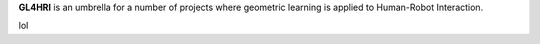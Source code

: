 .. title: About gl4hri
.. hidetitle: True
.. slug: ../
.. date: 2021-08-16 20:44:45 UTC+01:00
.. tags: ab
.. link: b
.. description: GL4HRI is an umbrella for a number of projects where geometric learning is applied to Human-Robot Interaction. 

.. role:: underline
    :class: underline


**GL4HRI** is an umbrella for a number of projects where :underline:`geometric learning` is applied to :underline:`Human-Robot Interaction`.

.. raw:: html

   <ul class="projects">
          <li class="project-item">
            <a href="pages/sngnn-0d-v2">
              <img class="project-item__img" src="images/sngnn0dv2.png" alt="1D map" style="width: 100%; height: auto;">
              <div class="project-item__text">
                <h2>SNGNN 0D</h2>
              </div>
            </a>
            <div class="project-item__text">
              <p class="description">
                SNGNN 0D is a graph neural network that estimates the disruption caused by robots in human-aware navigation tasks for a particular scene.
                Two versions have been published: <a href="pages/sngnn-0d-v1">v1</a>/<a href="pages/sngnn-0d-v2">v2</a>, based on the <a href="pages/socnav1">SocNav1</a> and <a href="pages/socnav2">SocNav2</a> datasets, respectively.
                <a href="pages/sngnn-0d-v2">SNGNN 0d v2</a>'s main advantage is that it accounts for: <b>a)</b> pedestrians' and robot's speeds and <b>b)</b> the position of the robot's goal.
              </p>
            </div>
          </li>
          <li class="project-item">
            <a href="pages/sngnn2d.html">
              <img class="project-item__img" src="images/sngnn2d.png" alt="2D cost map" style="width: 100%; height: auto;">
              <div class="project-item__text">
                <h2>SNGNN 2D</h2>
              </div>
            </a>
            <div class="project-item__text">
              <p class="description">A GNN model to generate a 2D cost map for social navigation. A two-dimensional version of SNGNN 0D v1.</p>
            </div>
          </li>
          <li class="project-item">
            <a href="pages/datasets.html">
              <img class="project-item__img" src="images/datasets.jpg" alt="Image of a dataset scenario" style="width: 100%; height: auto;">
              <div class="project-item__text">
                <h2>Datasets</h2>
              </div>
            </a>
            <div class="project-item__text">
              <p class="description">A collection of structured datasets related to social navigation.</p>
            </div>
          </li>
          <li class="project-item">
            <a href="pages/sonata.html">
              <img class="project-item__img" src="images/sonata.png" alt="sonata scenario" style="width: 100%; height: auto;">
              <div class="project-item__text">
                <h2>Sonata</h2>
              </div>
            </a>
            <div class="project-item__text">
              <p class="description">A tool to generate HRI datasets.</p>
            </div>
          </li>
        </ul>

lol

